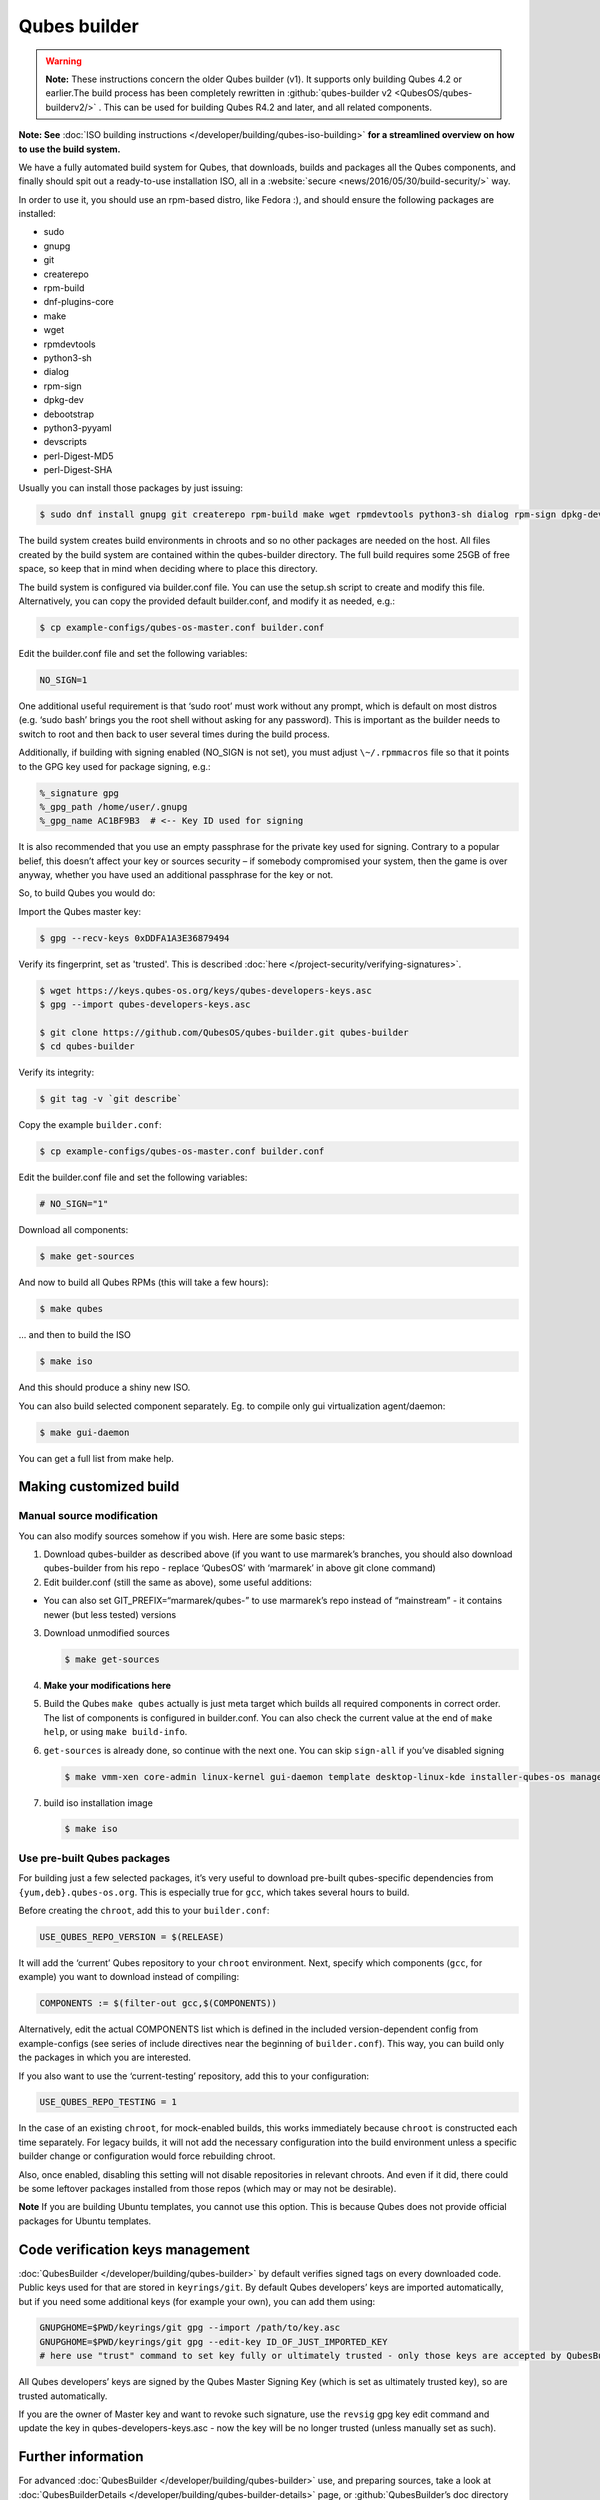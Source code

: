 =============
Qubes builder
=============


.. warning::

      **Note:** These instructions concern the older Qubes builder (v1). It supports only building Qubes 4.2 or earlier.The build process has been completely rewritten in :github:`qubes-builder v2 <QubesOS/qubes-builderv2/>`      . This can be used for building Qubes R4.2 and later, and all related components.

**Note: See** :doc:`ISO building instructions </developer/building/qubes-iso-building>` **for a streamlined overview on how to use the build system.**

We have a fully automated build system for Qubes, that downloads, builds and packages all the Qubes components, and finally should spit out a ready-to-use installation ISO, all in a :website:`secure <news/2016/05/30/build-security/>` way.

In order to use it, you should use an rpm-based distro, like Fedora :), and should ensure the following packages are installed:

- sudo

- gnupg

- git

- createrepo

- rpm-build

- dnf-plugins-core

- make

- wget

- rpmdevtools

- python3-sh

- dialog

- rpm-sign

- dpkg-dev

- debootstrap

- python3-pyyaml

- devscripts

- perl-Digest-MD5

- perl-Digest-SHA



Usually you can install those packages by just issuing:

.. code:: console

      $ sudo dnf install gnupg git createrepo rpm-build make wget rpmdevtools python3-sh dialog rpm-sign dpkg-dev debootstrap python3-pyyaml devscripts perl-Digest-MD5 perl-Digest-SHA


The build system creates build environments in chroots and so no other packages are needed on the host. All files created by the build system are contained within the qubes-builder directory. The full build requires some 25GB of free space, so keep that in mind when deciding where to place this directory.

The build system is configured via builder.conf file. You can use the setup.sh script to create and modify this file. Alternatively, you can copy the provided default builder.conf, and modify it as needed, e.g.:


.. code:: console

      $ cp example-configs/qubes-os-master.conf builder.conf


Edit the builder.conf file and set the following variables:

.. code:: bash

      NO_SIGN=1


One additional useful requirement is that ‘sudo root’ must work without any prompt, which is default on most distros (e.g. ‘sudo bash’ brings you the root shell without asking for any password). This is important as the builder needs to switch to root and then back to user several times during the build process.

Additionally, if building with signing enabled (NO_SIGN is not set), you must adjust ``\~/.rpmmacros`` file so that it points to the GPG key used for package signing, e.g.:

.. code:: text

      %_signature gpg
      %_gpg_path /home/user/.gnupg
      %_gpg_name AC1BF9B3  # <-- Key ID used for signing


It is also recommended that you use an empty passphrase for the private key used for signing. Contrary to a popular belief, this doesn’t affect your key or sources security – if somebody compromised your system, then the game is over anyway, whether you have used an additional passphrase for the key or not.

So, to build Qubes you would do:

Import the Qubes master key:

.. code:: console

      $ gpg --recv-keys 0xDDFA1A3E36879494


Verify its fingerprint, set as 'trusted'. This is described :doc:`here </project-security/verifying-signatures>`.

.. code:: console

      $ wget https://keys.qubes-os.org/keys/qubes-developers-keys.asc
      $ gpg --import qubes-developers-keys.asc

      $ git clone https://github.com/QubesOS/qubes-builder.git qubes-builder
      $ cd qubes-builder


Verify its integrity:

.. code:: console

      $ git tag -v `git describe`


Copy the example ``builder.conf``:

.. code:: console

      $ cp example-configs/qubes-os-master.conf builder.conf


Edit the builder.conf file and set the following variables:

.. code:: bash

      # NO_SIGN="1"


Download all components:

.. code:: console

      $ make get-sources


And now to build all Qubes RPMs (this will take a few hours):

.. code:: console

      $ make qubes


... and then to build the ISO

.. code:: console

      $ make iso


And this should produce a shiny new ISO.

You can also build selected component separately. Eg. to compile only gui virtualization agent/daemon:

.. code:: console

      $ make gui-daemon


You can get a full list from make help.

Making customized build
-----------------------


Manual source modification
^^^^^^^^^^^^^^^^^^^^^^^^^^


You can also modify sources somehow if you wish. Here are some basic steps:

1. Download qubes-builder as described above (if you want to use marmarek’s branches, you should also download qubes-builder from his repo - replace ‘QubesOS’ with ‘marmarek’ in above git clone command)

2. Edit builder.conf (still the same as above), some useful additions:



- You can also set GIT_PREFIX=“marmarek/qubes-” to use marmarek’s repo instead of “mainstream” - it contains newer (but less tested) versions



3. Download unmodified sources

   .. code:: console

         $ make get-sources


4. **Make your modifications here**

5. Build the Qubes ``make qubes`` actually is just meta target which builds all required components in correct order. The list of components is configured in builder.conf. You can also check the current value at the end of ``make help``, or using ``make build-info``.

6. ``get-sources`` is already done, so continue with the next one. You can skip ``sign-all`` if you’ve disabled signing

   .. code:: console

         $ make vmm-xen core-admin linux-kernel gui-daemon template desktop-linux-kde installer-qubes-os manager linux-dom0-updates


7. build iso installation image

   .. code:: console

         $ make iso






Use pre-built Qubes packages
^^^^^^^^^^^^^^^^^^^^^^^^^^^^


For building just a few selected packages, it’s very useful to download pre-built qubes-specific dependencies from ``{yum,deb}.qubes-os.org``. This is especially true for ``gcc``, which takes several hours to build.

Before creating the ``chroot``, add this to your ``builder.conf``:

.. code:: bash

      USE_QUBES_REPO_VERSION = $(RELEASE)



It will add the ‘current’ Qubes repository to your ``chroot`` environment. Next, specify which components (``gcc``, for example) you want to download instead of compiling:

.. code:: bash

      COMPONENTS := $(filter-out gcc,$(COMPONENTS))



Alternatively, edit the actual COMPONENTS list which is defined in the included version-dependent config from example-configs (see series of include directives near the beginning of ``builder.conf``). This way, you can build only the packages in which you are interested.

If you also want to use the ‘current-testing’ repository, add this to your configuration:

.. code:: bash

      USE_QUBES_REPO_TESTING = 1



In the case of an existing ``chroot``, for mock-enabled builds, this works immediately because ``chroot`` is constructed each time separately. For legacy builds, it will not add the necessary configuration into the build environment unless a specific builder change or configuration would force rebuilding chroot.

Also, once enabled, disabling this setting will not disable repositories in relevant chroots. And even if it did, there could be some leftover packages installed from those repos (which may or may not be desirable).

**Note** If you are building Ubuntu templates, you cannot use this option. This is because Qubes does not provide official packages for Ubuntu templates.

Code verification keys management
---------------------------------


:doc:`QubesBuilder </developer/building/qubes-builder>` by default verifies signed tags on every downloaded code. Public keys used for that are stored in ``keyrings/git``. By default Qubes developers’ keys are imported automatically, but if you need some additional keys (for example your own), you can add them using:

.. code:: bash

      GNUPGHOME=$PWD/keyrings/git gpg --import /path/to/key.asc
      GNUPGHOME=$PWD/keyrings/git gpg --edit-key ID_OF_JUST_IMPORTED_KEY
      # here use "trust" command to set key fully or ultimately trusted - only those keys are accepted by QubesBuilder


All Qubes developers’ keys are signed by the Qubes Master Signing Key (which is set as ultimately trusted key), so are trusted automatically.

If you are the owner of Master key and want to revoke such signature, use the ``revsig`` gpg key edit command and update the key in qubes-developers-keys.asc - now the key will be no longer trusted (unless manually set as such).

Further information
-------------------


For advanced :doc:`QubesBuilder </developer/building/qubes-builder>` use, and preparing sources, take a look at :doc:`QubesBuilderDetails </developer/building/qubes-builder-details>` page, or :github:`QubesBuilder’s doc directory <marmarek/qubes-builder/tree/master/doc>`.
